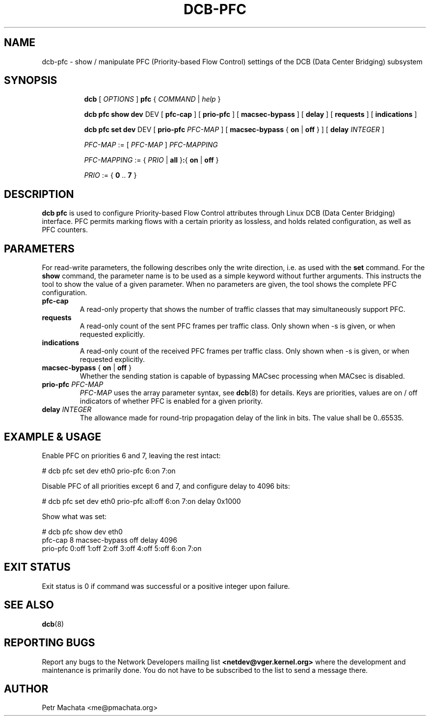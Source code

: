 .TH DCB-PFC 8 "31 October 2020" "iproute2" "Linux"
.SH NAME
dcb-pfc \- show / manipulate PFC (Priority-based Flow Control) settings of
the DCB (Data Center Bridging) subsystem
.SH SYNOPSIS
.sp
.ad l
.in +8

.ti -8
.B dcb
.RI "[ " OPTIONS " ] "
.B pfc
.RI "{ " COMMAND " | " help " }"
.sp

.ti -8
.B dcb pfc show dev
.RI DEV
.RB "[ " pfc-cap " ]"
.RB "[ " prio-pfc " ]"
.RB "[ " macsec-bypass " ]"
.RB "[ " delay " ]"
.RB "[ " requests " ]"
.RB "[ " indications " ]"

.ti -8
.B dcb pfc set dev
.RI DEV
.RB "[ " prio-pfc " " \fIPFC-MAP " ]"
.RB "[ " macsec-bypass " { " on " | " off " } ]"
.RB "[ " delay " " \fIINTEGER\fR " ]"

.ti -8
.IR PFC-MAP " := [ " PFC-MAP " ] " PFC-MAPPING

.ti -8
.IR PFC-MAPPING " := { " PRIO " | " \fBall " }" \fB:\fR "{ "
.IR \fBon\fR " | " \fBoff\fR " }"

.ti -8
.IR PRIO " := { " \fB0\fR " .. " \fB7\fR " }"

.SH DESCRIPTION

.B dcb pfc
is used to configure Priority-based Flow Control attributes through Linux
DCB (Data Center Bridging) interface. PFC permits marking flows with a
certain priority as lossless, and holds related configuration, as well as
PFC counters.

.SH PARAMETERS

For read-write parameters, the following describes only the write direction,
i.e. as used with the \fBset\fR command. For the \fBshow\fR command, the
parameter name is to be used as a simple keyword without further arguments. This
instructs the tool to show the value of a given parameter. When no parameters
are given, the tool shows the complete PFC configuration.

.TP
.B pfc-cap
A read-only property that shows the number of traffic classes that may
simultaneously support PFC.

.TP
.B requests
A read-only count of the sent PFC frames per traffic class. Only shown when
-s is given, or when requested explicitly.

.TP
.B indications
A read-only count of the received PFC frames per traffic class. Only shown
when -s is given, or when requested explicitly.

.TP
.B macsec-bypass \fR{ \fBon\fR | \fBoff\fR }
Whether the sending station is capable of bypassing MACsec processing when
MACsec is disabled.

.TP
.B prio-pfc \fIPFC-MAP
\fIPFC-MAP\fR uses the array parameter syntax, see
.BR dcb (8)
for details. Keys are priorities, values are on / off indicators of whether
PFC is enabled for a given priority.

.TP
.B delay \fIINTEGER
The allowance made for round-trip propagation delay of the link in bits.
The value shall be 0..65535.

.SH EXAMPLE & USAGE

Enable PFC on priorities 6 and 7, leaving the rest intact:

.P
# dcb pfc set dev eth0 prio-pfc 6:on 7:on

Disable PFC of all priorities except 6 and 7, and configure delay to 4096
bits:

.P
# dcb pfc set dev eth0 prio-pfc all:off 6:on 7:on delay 0x1000

Show what was set:

.P
# dcb pfc show dev eth0
.br
pfc-cap 8 macsec-bypass off delay 4096
.br
prio-pfc 0:off 1:off 2:off 3:off 4:off 5:off 6:on 7:on

.SH EXIT STATUS
Exit status is 0 if command was successful or a positive integer upon failure.

.SH SEE ALSO
.BR dcb (8)

.SH REPORTING BUGS
Report any bugs to the Network Developers mailing list
.B <netdev@vger.kernel.org>
where the development and maintenance is primarily done.
You do not have to be subscribed to the list to send a message there.

.SH AUTHOR
Petr Machata <me@pmachata.org>
